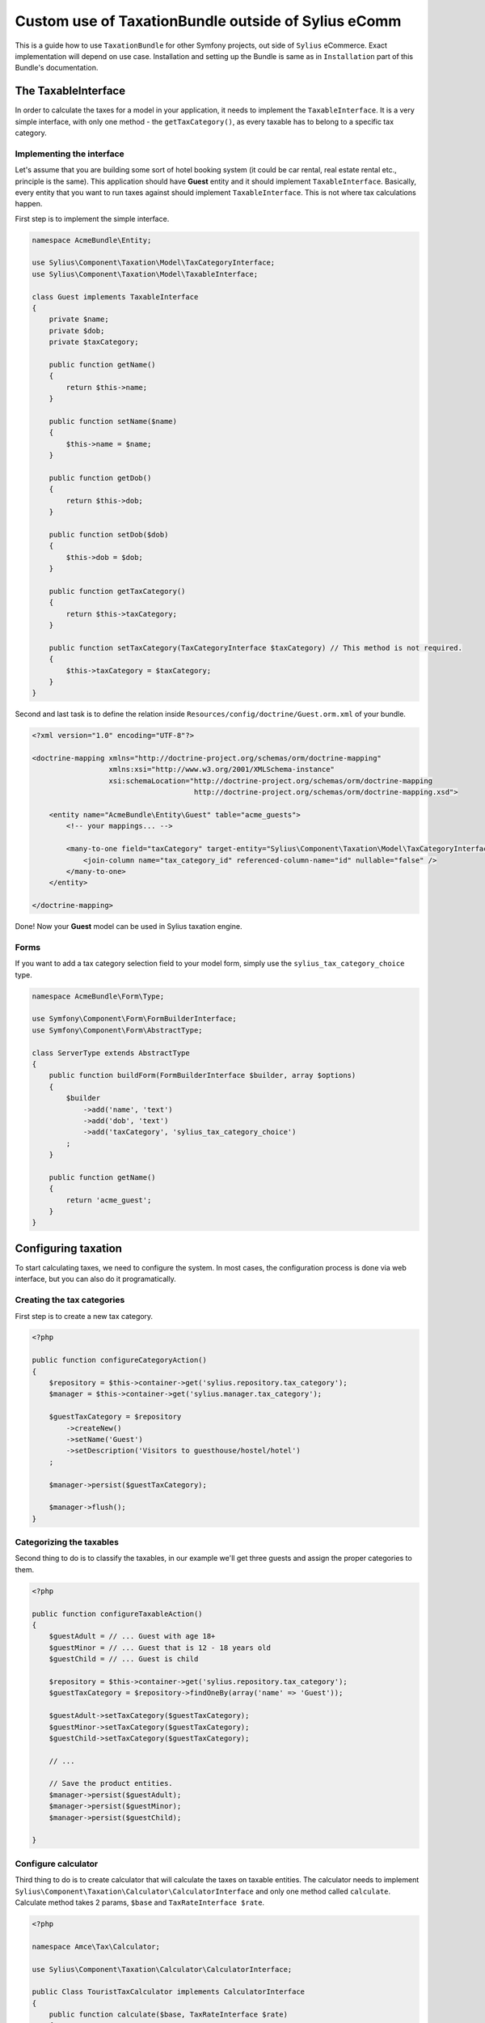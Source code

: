 Custom use of TaxationBundle outside of Sylius eComm
====================================================

This is a guide how to use ``TaxationBundle`` for other Symfony projects, out side of ``Sylius`` eCommerce.
Exact implementation will depend on use case.
Installation and setting up the Bundle is same as in ``Installation`` part of this Bundle's documentation.

The TaxableInterface
--------------------

In order to calculate the taxes for a model in your application, it needs to implement the ``TaxableInterface``.
It is a very simple interface, with only one method - the ``getTaxCategory()``, as every taxable has to belong to a specific tax category.

Implementing the interface
~~~~~~~~~~~~~~~~~~~~~~~~~~

Let's assume that you are building some sort of hotel booking system (it could be car rental, real estate rental etc., principle is the same).
This application should have **Guest** entity and it should implement ``TaxableInterface``.
Basically, every entity that you want to run taxes against should implement ``TaxableInterface``.
This is not where tax calculations happen.

First step is to implement the simple interface.

.. code-block:: php

    namespace AcmeBundle\Entity;

    use Sylius\Component\Taxation\Model\TaxCategoryInterface;
    use Sylius\Component\Taxation\Model\TaxableInterface;

    class Guest implements TaxableInterface
    {
        private $name;
        private $dob;
        private $taxCategory;

        public function getName()
        {
            return $this->name;
        }

        public function setName($name)
        {
            $this->name = $name;
        }

        public function getDob()
        {
            return $this->dob;
        }

        public function setDob($dob)
        {
            $this->dob = $dob;
        }

        public function getTaxCategory()
        {
            return $this->taxCategory;
        }

        public function setTaxCategory(TaxCategoryInterface $taxCategory) // This method is not required.
        {
            $this->taxCategory = $taxCategory;
        }
    }

Second and last task is to define the relation inside ``Resources/config/doctrine/Guest.orm.xml`` of your bundle.

.. code-block:: xml

    <?xml version="1.0" encoding="UTF-8"?>

    <doctrine-mapping xmlns="http://doctrine-project.org/schemas/orm/doctrine-mapping"
                      xmlns:xsi="http://www.w3.org/2001/XMLSchema-instance"
                      xsi:schemaLocation="http://doctrine-project.org/schemas/orm/doctrine-mapping
                                          http://doctrine-project.org/schemas/orm/doctrine-mapping.xsd">

        <entity name="AcmeBundle\Entity\Guest" table="acme_guests">
            <!-- your mappings... -->

            <many-to-one field="taxCategory" target-entity="Sylius\Component\Taxation\Model\TaxCategoryInterface">
                <join-column name="tax_category_id" referenced-column-name="id" nullable="false" />
            </many-to-one>
        </entity>

    </doctrine-mapping>

Done! Now your **Guest** model can be used in Sylius taxation engine.

Forms
~~~~~

If you want to add a tax category selection field to your model form, simply use the ``sylius_tax_category_choice`` type.

.. code-block:: php

    namespace AcmeBundle\Form\Type;

    use Symfony\Component\Form\FormBuilderInterface;
    use Symfony\Component\Form\AbstractType;

    class ServerType extends AbstractType
    {
        public function buildForm(FormBuilderInterface $builder, array $options)
        {
            $builder
                ->add('name', 'text')
                ->add('dob', 'text')
                ->add('taxCategory', 'sylius_tax_category_choice')
            ;
        }

        public function getName()
        {
            return 'acme_guest';
        }
    }


Configuring taxation
--------------------

To start calculating taxes, we need to configure the system. In most cases, the configuration process is done via web interface, but you can also do it programatically.

Creating the tax categories
~~~~~~~~~~~~~~~~~~~~~~~~~~~

First step is to create a new tax category.

.. code-block:: php

    <?php

    public function configureCategoryAction()
    {
        $repository = $this->container->get('sylius.repository.tax_category');
        $manager = $this->container->get('sylius.manager.tax_category');

        $guestTaxCategory = $repository
            ->createNew()
            ->setName('Guest')
            ->setDescription('Visitors to guesthouse/hostel/hotel')
        ;

        $manager->persist($guestTaxCategory);

        $manager->flush();
    }

Categorizing the taxables
~~~~~~~~~~~~~~~~~~~~~~~~~

Second thing to do is to classify the taxables, in our example we'll get three guests and assign the proper categories to them.

.. code-block:: php

    <?php

    public function configureTaxableAction()
    {
        $guestAdult = // ... Guest with age 18+
        $guestMinor = // ... Guest that is 12 - 18 years old
        $guestChild = // ... Guest is child

        $repository = $this->container->get('sylius.repository.tax_category');
        $guestTaxCategory = $repository->findOneBy(array('name' => 'Guest'));

        $guestAdult->setTaxCategory($guestTaxCategory);
        $guestMinor->setTaxCategory($guestTaxCategory);
        $guestChild->setTaxCategory($guestTaxCategory);

        // ...

        // Save the product entities.
        $manager->persist($guestAdult);
        $manager->persist($guestMinor);
        $manager->persist($guestChild);

    }

Configure calculator
~~~~~~~~~~~~~~~~~~~~

Third thing to do is to create calculator that will calculate the taxes on taxable entities.
The calculator needs to implement ``Sylius\Component\Taxation\Calculator\CalculatorInterface`` and only one method called ``calculate``.
Calculate method takes 2 params, ``$base`` and ``TaxRateInterface $rate``.

.. code-block:: php

    <?php

    namespace Amce\Tax\Calculator;

    use Sylius\Component\Taxation\Calculator\CalculatorInterface;

    public Class TouristTaxCalculator implements CalculatorInterface
    {
        public function calculate($base, TaxRateInterface $rate)
        {
            return $base * $rate->getAmount();
        }
    }

.. note::
Then you need to create a service for this calculator

.. code-block:: yaml

    app.tax_calculator.toursist_tax:
        class: AppBundle\Taxes\Calculator\TouristTaxCalculator
        tags:
            - { name: sylius.tax_calculator, calculator: app.tourist_tax }

Its very important to tag the service with ``name: sylius.tax_calculator`` and with ``calculator: app.tourist_tax``.
Later we'll use ``app.tourist_tax`` to set calculator to tax category.

Configuring the tax rates
~~~~~~~~~~~~~~~~~~~~~~~~~

Finally, you have to create appropriate tax rates for each of categories.
Here you'll set calculator and use calculator's name ``app.tourist_tax``.

.. code-block:: php

    <?php

    public function configureTaxAction()
    {
        $taxCategoryRepository = $this->container->get('sylius.repository.tax_category');

        $clothing = $taxCategoryRepository->findOneBy(array('name' => 'Clothing'));
        $food = $taxCategoryRepository->findOneBy(array('name' => 'Food'));

        $repository = $this->container->get('sylius.repository.tax_rate');
        $manager = $this->container->get('sylius.repository.tax_rate');

        $adultTaxCalc = $repository
            ->createNew()
            ->setName('Adult')
            ->setCategory($taxCategory)
            ->setCalculator('app.toursist_tax')
            ->setAmount(0.8)
        ;
        $minorTaxCalc = $repository
            ->createNew()
            ->setName('Minor')
            ->setCategory($taxCategory)
            ->setCalculator('app.toursist_tax')
            ->setAmount(0.4)
        ;

        $childTaxCalc = $repository
            ->createNew()
            ->setName('Child')
            ->setCalculator('app.toursist_tax')
            ->setCategory($taxCategory)
            ->setAmount(0)
        ;

        $manager->persist($adultTaxCalc);
        $manager->persist($minorTaxCalc);
        $manager->persist($childTaxCalc);

        $manager->flush();
    }

Calculate Taxes
~~~~~~~~~~~~~~~

In order to calculate tax amount for given taxable, we need to find out the applicable tax rate.
The tax rate resolver service is available under sylius.tax_rate_resolver id, while the delegating tax calculator is accessible via sylius.tax_calculator name.


.. code-block:: php

    <?php

    namespace Acme\Tax\Taxation

    use Acme\Entity\Booking;
    use Sylius\Bundle\TaxationBundle\Calculator\CalculatorInterface;
    use Sylius\Bundle\TaxationBundle\Resolver\TaxRateResolverInterface;

    class TaxApplicator
    {
        private $calculator;
        private $taxRateResolver;

        public function __construct(
            CalculatorInterface $calculator,
            TaxRateResolverInterface $taxRateResolver,
        )
        {
            $this->calculator = $calculator;
            $this->taxRateResolver = $taxRateResolver;

        }

        public function applyTaxes(Booking $booking)
        {
            $tax = 0;
            $bookingDuration = 7; // ... implement own calculation
            $guests = $booking->getGuests()

            foreach ($guests as $guest) {
                $rate = $this->taxRateResolver->resolve($guest, $this->applyTaxRate($guest));

                $tax += $this->calculator->calculate($bookingDuration, $rate);
            }

            $booking->setTotalTax($tax); // Set the calculated taxes.
        }


        public function applyTaxRate(Guest $guest)
        {
            // ... some logic to distinguish different tax rates for different age group
        }
    }
